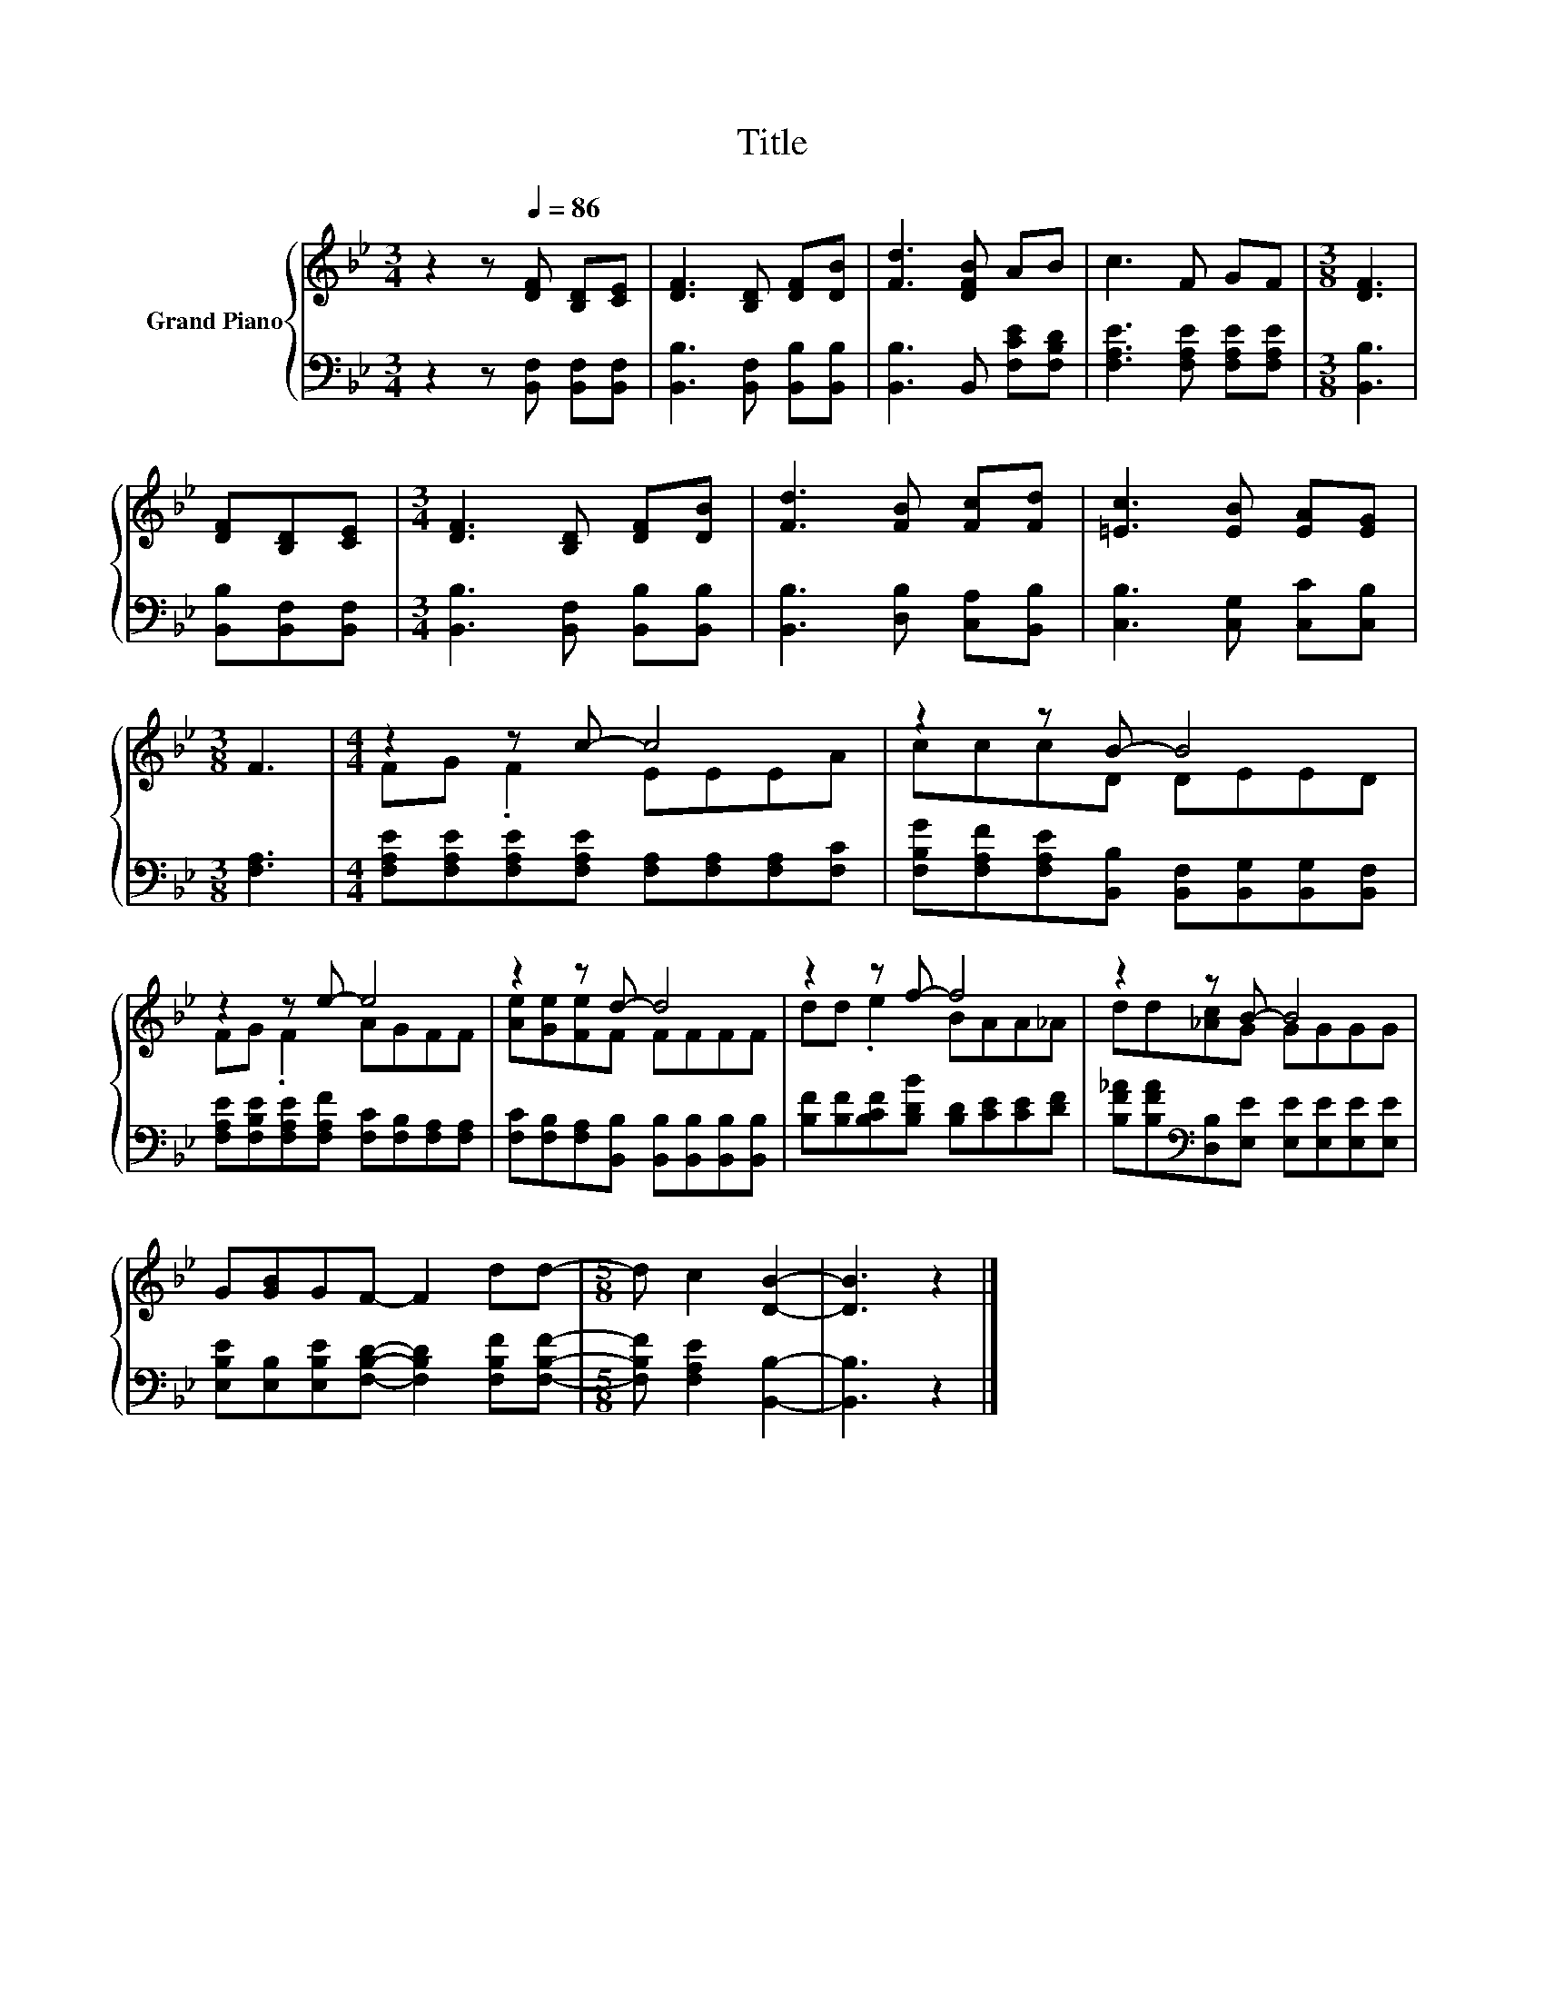 X:1
T:Title
%%score { ( 1 3 ) | 2 }
L:1/8
M:3/4
K:Bb
V:1 treble nm="Grand Piano"
V:3 treble 
V:2 bass 
V:1
 z2 z[Q:1/4=86] [DF] [B,D][CE] | [DF]3 [B,D] [DF][DB] | [Fd]3 [DFB] AB | c3 F GF |[M:3/8] [DF]3 | %5
 [DF][B,D][CE] |[M:3/4] [DF]3 [B,D] [DF][DB] | [Fd]3 [FB] [Fc][Fd] | [=Ec]3 [EB] [EA][EG] | %9
[M:3/8] F3 |[M:4/4] z2 z c- c4 | z2 z B- B4 | z2 z e- e4 | z2 z d- d4 | z2 z f- f4 | z2 z B- B4 | %16
 G[GB]GF- F2 dd- |[M:5/8] d c2 [DB]2- | [DB]3 z2 |] %19
V:2
 z2 z [B,,F,] [B,,F,][B,,F,] | [B,,B,]3 [B,,F,] [B,,B,][B,,B,] | [B,,B,]3 B,, [F,CE][F,B,D] | %3
 [F,A,E]3 [F,A,E] [F,A,E][F,A,E] |[M:3/8] [B,,B,]3 | [B,,B,][B,,F,][B,,F,] | %6
[M:3/4] [B,,B,]3 [B,,F,] [B,,B,][B,,B,] | [B,,B,]3 [D,B,] [C,A,][B,,B,] | %8
 [C,B,]3 [C,G,] [C,C][C,B,] |[M:3/8] [F,A,]3 | %10
[M:4/4] [F,A,E][F,A,E][F,A,E][F,A,E] [F,A,][F,A,][F,A,][F,C] | %11
 [F,B,G][F,A,F][F,A,E][B,,B,] [B,,F,][B,,G,][B,,G,][B,,F,] | %12
 [F,A,E][F,B,E][F,A,E][F,A,F] [F,C][F,B,][F,A,][F,A,] | %13
 [F,C][F,B,][F,A,][B,,B,] [B,,B,][B,,B,][B,,B,][B,,B,] | [B,F][B,F][B,CF][B,DB] [B,D][CE][CE][DF] | %15
 [B,F_A][B,FA][K:bass][D,B,][E,E] [E,E][E,E][E,E][E,E] | %16
 [E,B,E][E,B,][E,B,E][F,B,D]- [F,B,D]2 [F,B,F][F,B,F]- |[M:5/8] [F,B,F] [F,A,E]2 [B,,B,]2- | %18
 [B,,B,]3 z2 |] %19
V:3
 x6 | x6 | x6 | x6 |[M:3/8] x3 | x3 |[M:3/4] x6 | x6 | x6 |[M:3/8] x3 |[M:4/4] FG .F2 EEEA | %11
 cccD DEED | FG .F2 AGFF | [Ae][Ge][Fe]F FFFF | dd .e2 BAA_A | dd[_Ac]G GGGG | x8 |[M:5/8] x5 | %18
 x5 |] %19

